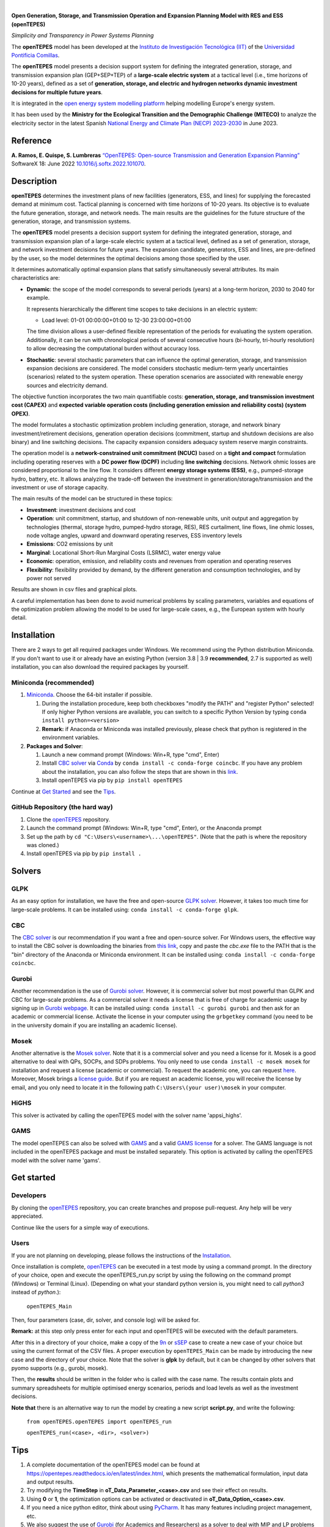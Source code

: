 
.. image:: https://github.com/IIT-EnergySystemModels/openTEPES/blob/master/doc/img/openTEPES.png
   :target: https://pascua.iit.comillas.edu/aramos/openTEPES/index.html
   :alt: logo
   :align: center

|

.. image:: https://badge.fury.io/py/openTEPES.svg
    :target: https://badge.fury.io/py/openTEPES
    :alt: PyPI

.. image:: https://img.shields.io/pypi/pyversions/openTEPES.svg
   :target: https://pypi.python.org/pypi/openTEPES
   :alt: versions

.. image:: https://img.shields.io/readthedocs/opentepes
   :target: https://opentepes.readthedocs.io/en/latest/index.html
   :alt: docs

.. image:: https://img.shields.io/badge/License-AGPL%20v3-blue.svg
   :target: https://github.com/IIT-EnergySystemModels/openTEPES/blob/master/LICENSE
   :alt: AGPL

.. image:: https://static.pepy.tech/badge/openTEPES
   :target: https://pepy.tech/project/openTEPES
   :alt: pepy

.. image:: https://mybinder.org/badge_logo.svg
  :target: https://mybinder.org/v2/gh/IIT-EnergySystemModels/openTEPES-tutorial/HEAD

**Open Generation, Storage, and Transmission Operation and Expansion Planning Model with RES and ESS (openTEPES)**

*Simplicity and Transparency in Power Systems Planning*



The **openTEPES** model has been developed at the `Instituto de Investigación Tecnológica (IIT) <https://www.iit.comillas.edu/index.php.en>`_ of the `Universidad Pontificia Comillas <https://www.comillas.edu/en/>`_.

The **openTEPES** model presents a decision support system for defining the integrated generation, storage, and transmission expansion plan (GEP+SEP+TEP) of a **large-scale electric system** at a tactical level (i.e., time horizons of 10-20 years),
defined as a set of **generation, storage, and electric and hydrogen networks dynamic investment decisions for multiple future years**.

It is integrated in the `open energy system modelling platform  <https://openenergymodels.net/>`_ helping modelling Europe's energy system.

It has been used by the **Ministry for the Ecological Transition and the Demographic Challenge (MITECO)** to analyze the electricity sector in the latest Spanish `National Energy and Climate Plan (NECP) 2023-2030 <https://energia.gob.es/_layouts/15/HttpHandlerParticipacionPublicaAnexos.ashx?k=64347>`_ in June 2023.

Reference
############
**A. Ramos, E. Quispe, S. Lumbreras** `“OpenTEPES: Open-source Transmission and Generation Expansion Planning” <https://www.sciencedirect.com/science/article/pii/S235271102200053X>`_ SoftwareX 18: June 2022 `10.1016/j.softx.2022.101070 <https://doi.org/10.1016/j.softx.2022.101070>`_.

Description
############
**openTEPES** determines the investment plans of new facilities (generators, ESS, and lines)
for supplying the forecasted demand at minimum cost. Tactical planning is concerned with time horizons of 10-20 years. Its objective is to evaluate the future generation, storage, and network needs.
The main results are the guidelines for the future structure of the generation, storage, and transmission systems.

The **openTEPES** model presents a decision support system for defining the integrated generation, storage, and transmission expansion plan of a large-scale electric system at a tactical level,
defined as a set of generation, storage, and network investment decisions for future years. The expansion candidate, generators, ESS and lines, are pre-defined by the user, so the model determines
the optimal decisions among those specified by the user.

It determines automatically optimal expansion plans that satisfy simultaneously several attributes. Its main characteristics are:

- **Dynamic**: the scope of the model corresponds to several periods (years) at a long-term horizon, 2030 to 2040 for example.

  It represents hierarchically the different time scopes to take decisions in an electric system:

  - Load level: 01-01 00:00:00+01:00 to 12-30 23:00:00+01:00

  The time division allows a user-defined flexible representation of the periods for evaluating the system operation. Additionally, it can be run with chronological periods of several consecutive hours (bi-hourly, tri-hourly resolution)
  to allow decreasing the computational burden without accuracy loss.

- **Stochastic**: several stochastic parameters that can influence the optimal generation, storage, and transmission expansion decisions are considered. The model considers stochastic
  medium-term yearly uncertainties (scenarios) related to the system operation. These operation scenarios are associated with renewable energy sources and electricity demand.

The objective function incorporates the two main quantifiable costs: **generation, storage, and transmission investment cost (CAPEX)** and **expected variable operation costs (including generation emission and reliability costs) (system OPEX)**.

The model formulates a stochastic optimization problem including generation, storage, and network binary investment/retirement decisions, generation operation decisions (commitment, startup and shutdown decisions are also binary) and line switching decisions.
The capacity expansion considers adequacy system reserve margin constraints.

The operation model is a **network-constrained unit commitment (NCUC)** based on a **tight and compact** formulation including operating reserves with a
**DC power flow (DCPF)** including **line switching** decisions. Network ohmic losses are considered proportional to the line flow. It considers different **energy storage systems (ESS)**, e.g., pumped-storage hydro,
battery, etc. It allows analyzing the trade-off between the investment in generation/storage/transmission and the investment or use of storage capacity.

The main results of the model can be structured in these topics:

- **Investment**: investment decisions and cost
- **Operation**: unit commitment, startup, and shutdown of non-renewable units, unit output and aggregation by technologies (thermal, storage hydro, pumped-hydro storage, RES), RES curtailment, line flows, line ohmic losses, node voltage angles, upward and downward operating reserves, ESS inventory levels
- **Emissions**: CO2 emissions by unit
- **Marginal**: Locational Short-Run Marginal Costs (LSRMC), water energy value
- **Economic**: operation, emission, and reliability costs and revenues from operation and operating reserves
- **Flexibility**: flexibility provided by demand, by the different generation and consumption technologies, and by power not served

Results are shown in csv files and graphical plots.

A careful implementation has been done to avoid numerical problems by scaling parameters, variables and equations of the optimization problem allowing the model to be used for large-scale cases, e.g., the European system with hourly detail.

Installation
############
There are 2 ways to get all required packages under Windows. We recommend using the Python distribution Miniconda. If you don't want to use it or already have an existing Python (version 3.8 | 3.9 **recommended**, 2.7 is supported as well) installation, you can also download the required packages by yourself.


Miniconda (recommended)
=======================
1. `Miniconda <https://docs.conda.io/en/latest/miniconda.html>`_. Choose the 64-bit installer if possible.

   1. During the installation procedure, keep both checkboxes "modify the PATH" and "register Python" selected! If only higher Python versions are available, you can switch to a specific Python Version by typing ``conda install python=<version>``
   2. **Remark:** if Anaconda or Miniconda was installed previously, please check that python is registered in the environment variables.
2. **Packages and Solver**:

   1. Launch a new command prompt (Windows: Win+R, type "cmd", Enter)
   2. Install `CBC solver <https://github.com/coin-or/Cbc>`_ via `Conda <https://anaconda.org/conda-forge/coincbc>`_ by ``conda install -c conda-forge coincbc``. If you have any problem about the installation, you can also follow the steps that are shown in this `link <https://coin-or.github.io/user_introduction.html>`_.
   3. Install openTEPES via pip by ``pip install openTEPES``

Continue at `Get Started <#get-started>`_ and see the `Tips <#tips>`_.


GitHub Repository (the hard way)
================================
1. Clone the `openTEPES <https://github.com/IIT-EnergySystemModels/openTEPES/tree/master>`_ repository.
2. Launch the command prompt (Windows: Win+R, type "cmd", Enter), or the Anaconda prompt
3. Set up the path by ``cd "C:\Users\<username>\...\openTEPES"``. (Note that the path is where the repository was cloned.)
4. Install openTEPES via pip by ``pip install .``

Solvers
#######

GLPK
=====
As an easy option for installation, we have the free and open-source `GLPK solver <https://www.gnu.org/software/glpk/>`_. However, it takes too much time for large-scale problems. It can be installed using: ``conda install -c conda-forge glpk``.

CBC
=====
The `CBC solver <https://github.com/coin-or/Cbc>`_ is our recommendation if you want a free and open-source solver. For Windows users, the effective way to install the CBC solver is downloading the binaries from `this link <https://www.coin-or.org/download/binary/Cbc/>`_, copy and paste the *cbc.exe* file to the PATH that is the "bin" directory of the Anaconda or Miniconda environment. It can be installed using: ``conda install -c conda-forge coincbc``.

Gurobi
======
Another recommendation is the use of `Gurobi solver <https://www.gurobi.com/>`_. However, it is commercial solver but most powerful than GLPK and CBC for large-scale problems.
As a commercial solver it needs a license that is free of charge for academic usage by signing up in `Gurobi webpage <https://pages.gurobi.com/registration/>`_.
It can be installed using: ``conda install -c gurobi gurobi`` and then ask for an academic or commercial license. Activate the license in your computer using the ``grbgetkey`` command (you need to be in the university domain if you are installing an academic license).

Mosek
=====
Another alternative is the `Mosek solver <https://www.mosek.com/>`_. Note that it is a commercial solver and you need a license for it. Mosek is a good alternative to deal with QPs, SOCPs, and SDPs problems. You only need to use ``conda install -c mosek mosek`` for installation and request a license (academic or commercial).
To request the academic one, you can request `here <https://www.mosek.com/products/academic-licenses/>`_. Moreover, Mosek brings a `license guide <https://docs.mosek.com/9.2/licensing/index.html>`_. But if you are request an academic license, you will receive the license by email, and you only need to locate it in the following path ``C:\Users\(your user)\mosek`` in your computer.

HiGHS
=====

This solver is activated by calling the openTEPES model with the solver name 'appsi_highs'.

GAMS
=====
The model openTEPES can also be solved with `GAMS <https://www.gams.com/>`_ and a valid `GAMS license <https://www.gams.com/buy_gams/>`_ for a solver. The GAMS language is not included in the openTEPES package and must be installed separately.
This option is activated by calling the openTEPES model with the solver name 'gams'.

Get started
###########

Developers
==========
By cloning the `openTEPES <https://github.com/IIT-EnergySystemModels/openTEPES/tree/master>`_ repository, you can create branches and propose pull-request. Any help will be very appreciated.

Continue like the users for a simple way of executions.

Users
=====

If you are not planning on developing, please follows the instructions of the `Installation <#installation>`_.

Once installation is complete, `openTEPES <https://github.com/IIT-EnergySystemModels/openTEPES/tree/master>`_ can be executed in a test mode by using a command prompt.
In the directory of your choice, open and execute the openTEPES_run.py script by using the following on the command prompt (Windows) or Terminal (Linux). (Depending on what your standard python version is, you might need to call `python3` instead of `python`.):

     ``openTEPES_Main``

Then, four parameters (case, dir, solver, and console log) will be asked for.

**Remark:** at this step only press enter for each input and openTEPES will be executed with the default parameters.

After this in a directory of your choice, make a copy of the `9n <https://github.com/IIT-EnergySystemModels/openTEPES/tree/master/openTEPES/9n>`_ or `sSEP <https://github.com/IIT-EnergySystemModels/openTEPES/tree/master/openTEPES/sSEP>`_ case to create a new case of your choice but using the current format of the CSV files.
A proper execution by ``openTEPES_Main`` can be made by introducing the new case and the directory of your choice. Note that the solver is **glpk** by default, but it can be changed by other solvers that pyomo supports (e.g., gurobi, mosek).

Then, the **results** should be written in the folder who is called with the case name. The results contain plots and summary spreadsheets for multiple optimised energy scenarios, periods and load levels as well as the investment decisions.

**Note that** there is an alternative way to run the model by creating a new script **script.py**, and write the following:

    ``from openTEPES.openTEPES import openTEPES_run``

    ``openTEPES_run(<case>, <dir>, <solver>)``

Tips
####

1. A complete documentation of the openTEPES model can be found at `<https://opentepes.readthedocs.io/en/latest/index.html>`_, which presents the mathematical formulation, input data and output results.
2. Try modifying the **TimeStep** in **oT_Data_Parameter_<case>.csv** and see their effect on results.
3. Using **0** or **1**, the optimization options can be activated or deactivated in **oT_Data_Option_<case>.csv**.
4. If you need a nice python editor, think about using `PyCharm <https://www.jetbrains.com/pycharm/download>`_. It has many features including project management, etc.
5. We also suggest the use of `Gurobi <https://www.gurobi.com/academia/academic-program-and-licenses/>`_ (for Academics and Researchers) as a solver to deal with MIP and LP problems instead of GLPK.

Run the Tutorial
################

It can be run in Binder: 

.. image:: https://mybinder.org/badge_logo.svg
  :target: https://mybinder.org/v2/gh/IIT-EnergySystemModels/openTEPES-tutorial/HEAD

Expected Results
################
.. image:: doc/img/oT_Map_Network_TF2030.png
  :scale: 50 %
  :align: center
  :alt: Network map with investment decisions
